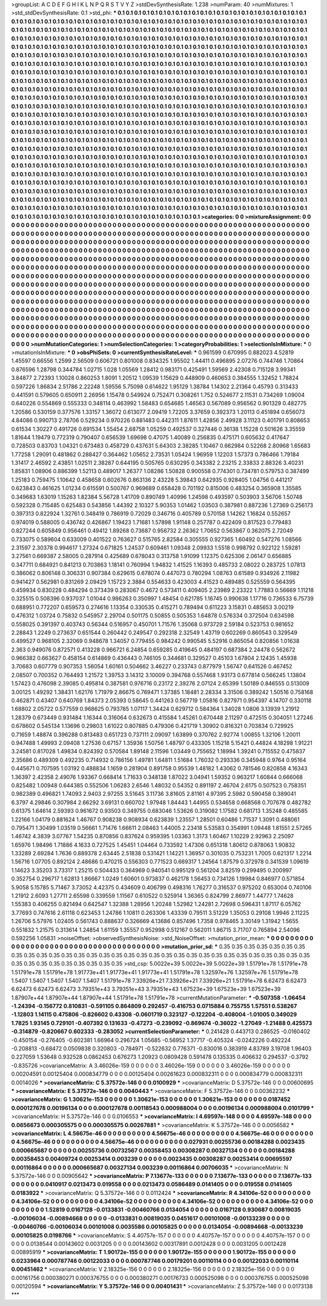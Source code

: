 >groupList:
A C D E F G H I K L
N P Q R S T V Y Z 
>stdDevSynthesisRate:
1.238 
>numParam:
40
>numMixtures:
1
>std_stdDevSynthesisRate:
0.1
>std_phi:
***
0.1 0.1 0.1 0.1 0.1 0.1 0.1 0.1 0.1 0.1
0.1 0.1 0.1 0.1 0.1 0.1 0.1 0.1 0.1 0.1
0.1 0.1 0.1 0.1 0.1 0.1 0.1 0.1 0.1 0.1
0.1 0.1 0.1 0.1 0.1 0.1 0.1 0.1 0.1 0.1
0.1 0.1 0.1 0.1 0.1 0.1 0.1 0.1 0.1 0.1
0.1 0.1 0.1 0.1 0.1 0.1 0.1 0.1 0.1 0.1
0.1 0.1 0.1 0.1 0.1 0.1 0.1 0.1 0.1 0.1
0.1 0.1 0.1 0.1 0.1 0.1 0.1 0.1 0.1 0.1
0.1 0.1 0.1 0.1 0.1 0.1 0.1 0.1 0.1 0.1
0.1 0.1 0.1 0.1 0.1 0.1 0.1 0.1 0.1 0.1
0.1 0.1 0.1 0.1 0.1 0.1 0.1 0.1 0.1 0.1
0.1 0.1 0.1 0.1 0.1 0.1 0.1 0.1 0.1 0.1
0.1 0.1 0.1 0.1 0.1 0.1 0.1 0.1 0.1 0.1
0.1 0.1 0.1 0.1 0.1 0.1 0.1 0.1 0.1 0.1
0.1 0.1 0.1 0.1 0.1 0.1 0.1 0.1 0.1 0.1
0.1 0.1 0.1 0.1 0.1 0.1 0.1 0.1 0.1 0.1
0.1 0.1 0.1 0.1 0.1 0.1 0.1 0.1 0.1 0.1
0.1 0.1 0.1 0.1 0.1 0.1 0.1 0.1 0.1 0.1
0.1 0.1 0.1 0.1 0.1 0.1 0.1 0.1 0.1 0.1
0.1 0.1 0.1 0.1 0.1 0.1 0.1 0.1 0.1 0.1
0.1 0.1 0.1 0.1 0.1 0.1 0.1 0.1 0.1 0.1
0.1 0.1 0.1 0.1 0.1 0.1 0.1 0.1 0.1 0.1
0.1 0.1 0.1 0.1 0.1 0.1 0.1 0.1 0.1 0.1
0.1 0.1 0.1 0.1 0.1 0.1 0.1 0.1 0.1 0.1
0.1 0.1 0.1 0.1 0.1 0.1 0.1 0.1 0.1 0.1
0.1 0.1 0.1 0.1 0.1 0.1 0.1 0.1 0.1 0.1
0.1 0.1 0.1 0.1 0.1 0.1 0.1 0.1 0.1 0.1
0.1 0.1 0.1 0.1 0.1 0.1 0.1 0.1 0.1 0.1
0.1 0.1 0.1 0.1 0.1 0.1 0.1 0.1 0.1 0.1
0.1 0.1 0.1 0.1 0.1 0.1 0.1 0.1 0.1 0.1
0.1 0.1 0.1 0.1 0.1 0.1 0.1 0.1 0.1 0.1
0.1 0.1 0.1 0.1 0.1 0.1 0.1 0.1 0.1 0.1
0.1 0.1 0.1 0.1 0.1 0.1 0.1 0.1 0.1 0.1
0.1 0.1 0.1 0.1 0.1 0.1 0.1 0.1 0.1 0.1
0.1 0.1 0.1 0.1 0.1 0.1 0.1 0.1 0.1 0.1
0.1 0.1 0.1 0.1 0.1 0.1 0.1 0.1 0.1 0.1
0.1 0.1 0.1 0.1 0.1 0.1 0.1 0.1 0.1 0.1
0.1 0.1 0.1 0.1 0.1 0.1 0.1 0.1 0.1 0.1
0.1 0.1 0.1 0.1 0.1 0.1 0.1 0.1 0.1 0.1
0.1 0.1 0.1 0.1 0.1 0.1 0.1 0.1 0.1 0.1
0.1 0.1 0.1 0.1 0.1 0.1 0.1 0.1 0.1 0.1
0.1 0.1 0.1 0.1 0.1 0.1 0.1 0.1 0.1 0.1
0.1 0.1 0.1 0.1 0.1 0.1 0.1 0.1 0.1 0.1
0.1 0.1 0.1 0.1 0.1 0.1 0.1 0.1 0.1 0.1
0.1 0.1 0.1 0.1 0.1 0.1 0.1 0.1 0.1 0.1
0.1 0.1 0.1 0.1 0.1 0.1 0.1 0.1 0.1 0.1
0.1 0.1 0.1 0.1 0.1 0.1 0.1 0.1 0.1 0.1
0.1 0.1 0.1 0.1 0.1 0.1 0.1 0.1 0.1 0.1
0.1 0.1 0.1 0.1 0.1 0.1 0.1 0.1 0.1 0.1
0.1 0.1 0.1 0.1 0.1 0.1 0.1 0.1 0.1 0.1
0.1 0.1 0.1 0.1 0.1 0.1 0.1 0.1 0.1 0.1
0.1 0.1 0.1 0.1 0.1 0.1 0.1 0.1 0.1 0.1
0.1 0.1 0.1 0.1 0.1 0.1 0.1 0.1 0.1 0.1
0.1 0.1 0.1 0.1 0.1 0.1 0.1 0.1 0.1 0.1
0.1 0.1 0.1 0.1 0.1 0.1 0.1 0.1 0.1 0.1
0.1 0.1 0.1 0.1 0.1 0.1 0.1 0.1 0.1 0.1
0.1 0.1 0.1 0.1 0.1 0.1 0.1 0.1 0.1 0.1
0.1 0.1 0.1 0.1 0.1 0.1 0.1 0.1 0.1 0.1
0.1 0.1 0.1 0.1 0.1 0.1 0.1 0.1 0.1 0.1
0.1 0.1 0.1 0.1 0.1 0.1 0.1 0.1 0.1 0.1
0.1 0.1 0.1 0.1 0.1 0.1 0.1 0.1 0.1 0.1
0.1 0.1 0.1 0.1 0.1 0.1 0.1 0.1 0.1 0.1
0.1 0.1 0.1 0.1 0.1 0.1 0.1 0.1 0.1 0.1
0.1 0.1 0.1 0.1 0.1 0.1 0.1 0.1 0.1 0.1
0.1 0.1 0.1 0.1 0.1 0.1 0.1 0.1 0.1 0.1
0.1 0.1 0.1 0.1 0.1 0.1 0.1 0.1 0.1 0.1
0.1 0.1 0.1 0.1 0.1 0.1 0.1 0.1 0.1 0.1
0.1 0.1 0.1 0.1 0.1 0.1 0.1 0.1 0.1 0.1
0.1 0.1 0.1 0.1 0.1 0.1 0.1 0.1 0.1 0.1
0.1 0.1 0.1 0.1 0.1 0.1 0.1 0.1 0.1 0.1
0.1 0.1 0.1 0.1 0.1 0.1 0.1 0.1 0.1 0.1
0.1 0.1 0.1 0.1 0.1 0.1 0.1 0.1 0.1 0.1
0.1 0.1 0.1 0.1 0.1 0.1 0.1 0.1 0.1 0.1
0.1 0.1 0.1 0.1 0.1 0.1 0.1 0.1 0.1 0.1
0.1 0.1 0.1 0.1 0.1 0.1 0.1 0.1 0.1 0.1
0.1 0.1 0.1 0.1 0.1 0.1 0.1 0.1 0.1 0.1
0.1 0.1 0.1 0.1 0.1 0.1 0.1 0.1 0.1 0.1
0.1 0.1 0.1 0.1 0.1 0.1 0.1 0.1 0.1 0.1
0.1 0.1 0.1 0.1 0.1 0.1 0.1 0.1 0.1 0.1
0.1 0.1 0.1 0.1 0.1 0.1 0.1 0.1 0.1 0.1
0.1 0.1 0.1 0.1 0.1 0.1 0.1 0.1 0.1 0.1
0.1 0.1 0.1 0.1 0.1 0.1 0.1 0.1 0.1 0.1
0.1 0.1 0.1 0.1 0.1 0.1 0.1 0.1 0.1 0.1
0.1 0.1 0.1 0.1 0.1 0.1 0.1 0.1 0.1 0.1
0.1 0.1 0.1 0.1 0.1 0.1 0.1 0.1 0.1 0.1
0.1 0.1 0.1 0.1 0.1 0.1 0.1 0.1 0.1 0.1
0.1 0.1 0.1 0.1 0.1 0.1 0.1 0.1 0.1 0.1
0.1 0.1 0.1 0.1 
>categories:
0 0
>mixtureAssignment:
0 0 0 0 0 0 0 0 0 0 0 0 0 0 0 0 0 0 0 0 0 0 0 0 0 0 0 0 0 0 0 0 0 0 0 0 0 0 0 0 0 0 0 0 0 0 0 0 0 0
0 0 0 0 0 0 0 0 0 0 0 0 0 0 0 0 0 0 0 0 0 0 0 0 0 0 0 0 0 0 0 0 0 0 0 0 0 0 0 0 0 0 0 0 0 0 0 0 0 0
0 0 0 0 0 0 0 0 0 0 0 0 0 0 0 0 0 0 0 0 0 0 0 0 0 0 0 0 0 0 0 0 0 0 0 0 0 0 0 0 0 0 0 0 0 0 0 0 0 0
0 0 0 0 0 0 0 0 0 0 0 0 0 0 0 0 0 0 0 0 0 0 0 0 0 0 0 0 0 0 0 0 0 0 0 0 0 0 0 0 0 0 0 0 0 0 0 0 0 0
0 0 0 0 0 0 0 0 0 0 0 0 0 0 0 0 0 0 0 0 0 0 0 0 0 0 0 0 0 0 0 0 0 0 0 0 0 0 0 0 0 0 0 0 0 0 0 0 0 0
0 0 0 0 0 0 0 0 0 0 0 0 0 0 0 0 0 0 0 0 0 0 0 0 0 0 0 0 0 0 0 0 0 0 0 0 0 0 0 0 0 0 0 0 0 0 0 0 0 0
0 0 0 0 0 0 0 0 0 0 0 0 0 0 0 0 0 0 0 0 0 0 0 0 0 0 0 0 0 0 0 0 0 0 0 0 0 0 0 0 0 0 0 0 0 0 0 0 0 0
0 0 0 0 0 0 0 0 0 0 0 0 0 0 0 0 0 0 0 0 0 0 0 0 0 0 0 0 0 0 0 0 0 0 0 0 0 0 0 0 0 0 0 0 0 0 0 0 0 0
0 0 0 0 0 0 0 0 0 0 0 0 0 0 0 0 0 0 0 0 0 0 0 0 0 0 0 0 0 0 0 0 0 0 0 0 0 0 0 0 0 0 0 0 0 0 0 0 0 0
0 0 0 0 0 0 0 0 0 0 0 0 0 0 0 0 0 0 0 0 0 0 0 0 0 0 0 0 0 0 0 0 0 0 0 0 0 0 0 0 0 0 0 0 0 0 0 0 0 0
0 0 0 0 0 0 0 0 0 0 0 0 0 0 0 0 0 0 0 0 0 0 0 0 0 0 0 0 0 0 0 0 0 0 0 0 0 0 0 0 0 0 0 0 0 0 0 0 0 0
0 0 0 0 0 0 0 0 0 0 0 0 0 0 0 0 0 0 0 0 0 0 0 0 0 0 0 0 0 0 0 0 0 0 0 0 0 0 0 0 0 0 0 0 0 0 0 0 0 0
0 0 0 0 0 0 0 0 0 0 0 0 0 0 0 0 0 0 0 0 0 0 0 0 0 0 0 0 0 0 0 0 0 0 0 0 0 0 0 0 0 0 0 0 0 0 0 0 0 0
0 0 0 0 0 0 0 0 0 0 0 0 0 0 0 0 0 0 0 0 0 0 0 0 0 0 0 0 0 0 0 0 0 0 0 0 0 0 0 0 0 0 0 0 0 0 0 0 0 0
0 0 0 0 0 0 0 0 0 0 0 0 0 0 0 0 0 0 0 0 0 0 0 0 0 0 0 0 0 0 0 0 0 0 0 0 0 0 0 0 0 0 0 0 0 0 0 0 0 0
0 0 0 0 0 0 0 0 0 0 0 0 0 0 0 0 0 0 0 0 0 0 0 0 0 0 0 0 0 0 0 0 0 0 0 0 0 0 0 0 0 0 0 0 0 0 0 0 0 0
0 0 0 0 0 0 0 0 0 0 0 0 0 0 0 0 0 0 0 0 0 0 0 0 0 0 0 0 0 0 0 0 0 0 0 0 0 0 0 0 0 0 0 0 0 0 0 0 0 0
0 0 0 0 0 0 0 0 0 0 0 0 0 0 0 0 0 0 0 0 0 0 0 0 
>numMutationCategories:
1
>numSelectionCategories:
1
>categoryProbabilities:
1 
>selectionIsInMixture:
***
0 
>mutationIsInMixture:
***
0 
>obsPhiSets:
0
>currentSynthesisRateLevel:
***
0.961599 0.670995 0.882023 4.52819 1.45597 0.66556 1.2599 2.56509 0.606721 0.801008
0.834325 1.95502 1.44411 0.496895 2.07276 0.744746 1.70864 0.876596 1.28798 0.344784
1.02715 1.028 1.05569 1.28412 0.983171 0.425491 1.59569 2.42308 0.715128 3.99341
3.84877 2.72393 1.10028 0.860253 1.8091 1.20512 1.09539 1.15629 0.448909 0.460653
0.384555 1.32452 1.78824 0.597226 1.86834 2.51786 2.22248 1.59556 5.75098 0.614622
1.95129 1.38784 1.14302 2.21364 0.45793 0.313433 0.441591 0.579605 0.650911 2.26956
1.15478 0.549924 0.752471 0.308261 1.752 0.524677 2.11531 0.734269 1.09004 0.640226
0.554869 0.555333 0.348114 0.463992 1.58483 0.654685 1.46563 0.567089 0.956562 0.901329
0.482775 1.20586 0.530159 0.377576 1.33157 1.36072 0.613077 2.09419 1.72205 3.37659
0.392373 1.20113 0.451894 0.656073 4.84086 0.990713 2.78706 0.529234 0.970226 0.881483
0.442311 1.87611 1.42856 2.49928 3.11123 0.401791 0.808653 0.61534 1.30227 0.491726
0.691534 1.55454 2.68758 1.05259 0.492537 0.327446 0.36138 1.15228 0.501626 3.35559
1.81644 1.19479 0.772319 0.790407 0.656539 1.69698 0.47075 1.40089 0.256835 0.475171
0.605632 0.417647 0.728503 0.83703 1.04321 0.673483 0.458729 0.437631 5.64303 2.38285
1.10467 0.662984 0.52268 2.80968 1.65683 1.77258 1.29091 0.481862 0.288427 0.364462
1.05652 2.73531 1.05424 1.96959 1.12203 1.57373 0.786466 1.79184 1.31417 2.46592
2.43851 1.02511 2.38287 0.644195 0.505765 0.630295 0.343382 2.23215 2.33833 2.88326
3.40231 1.85831 1.08906 0.886399 1.52113 0.489017 1.26377 1.08286 1.50828 0.900558
0.774301 0.734781 0.579753 0.387499 1.25183 0.759475 1.10642 0.458658 0.602676 0.863136
2.43228 5.39843 0.642935 0.928405 1.04756 0.441217 0.623843 0.461625 1.01234 0.615591
0.500767 0.969689 0.658428 0.701192 0.815006 0.483254 0.365908 1.35585 0.349683 1.63019
1.15263 1.82384 5.56728 1.41709 0.890749 1.40996 1.24598 0.493597 0.503903 3.56706
1.50748 0.592328 0.715485 0.625483 0.543856 1.44392 2.10327 5.90353 1.01462 1.03503
0.387981 0.887236 1.27369 0.256173 0.397313 0.822924 1.32761 0.348419 0.786919 0.72029
0.346716 0.405789 0.570158 1.14262 1.16824 0.552657 0.974019 0.588005 0.436742 0.426867
1.19423 1.71681 1.57898 1.91148 0.257787 0.422409 0.817523 0.779483 0.827244 0.605849
0.956461 0.49412 1.89268 0.73687 0.956732 2.26362 1.70652 0.563867 0.362075 2.72049
0.733075 0.589604 0.633009 0.401522 0.763627 0.515765 2.82584 0.305555 0.927365 1.60492
0.547276 1.08566 2.31597 2.30378 0.994617 1.27324 0.671825 1.24537 0.609461 1.09348
2.09933 1.5518 0.998792 0.922122 1.59281 3.27561 0.669387 2.58005 0.287914 0.425689
0.678043 0.313758 1.91099 1.12375 0.625306 2.06147 0.656885 0.347711 0.684921 0.841213
0.703863 1.18141 0.760994 1.94832 1.41525 1.16393 0.485733 2.08022 0.283725 1.07813
0.386062 0.806148 0.306331 0.907384 0.629615 0.678074 0.447073 0.780294 1.08763 0.61589
0.934926 2.11982 0.941427 0.562981 0.831269 2.09429 1.15723 2.3884 0.554633 0.423003
4.41523 0.489485 0.525559 0.564395 0.459934 0.830228 0.484294 0.373439 0.283067 0.4672
0.573411 0.409405 2.23989 2.23322 1.77883 0.56669 1.11218 0.325515 0.508396 0.937037
1.01044 0.986263 0.350997 1.48454 0.621785 1.16745 0.990638 1.17716 0.736533 6.75739
0.688951 0.772207 0.659573 0.274616 1.13354 0.330535 0.415271 0.789494 0.611223 3.15831
0.485653 3.00219 0.476312 1.03724 0.75832 0.545957 2.29704 0.501175 0.50855 0.505353
1.64878 0.576334 0.372504 0.634598 0.558025 0.391397 0.403743 0.56344 0.516957 0.450701
1.71576 1.35068 0.973729 2.59184 0.523753 0.981652 2.28843 1.2249 0.273637 0.651544
0.260442 0.249547 0.292318 2.32549 1.43719 0.602269 0.860543 0.329549 0.499527 0.968105
2.32069 0.948678 1.34057 0.779455 0.984242 0.990545 5.52916 0.865054 0.820856 1.01638
2.363 0.949076 0.872571 0.413228 0.966721 6.24854 0.659285 0.419645 0.484197 0.687384
2.24478 0.562672 0.966382 0.663627 0.458154 0.614869 0.436443 0.746105 0.344681 0.329527
0.45103 1.67804 2.12435 1.45938 3.70683 0.607779 0.907353 1.56054 1.60161 0.504662
3.46227 0.233743 0.877979 1.56747 0.641526 0.467452 2.08507 0.700352 0.764493 1.21572
1.39753 3.14312 3.10009 0.394768 0.557468 1.93173 0.677814 0.566245 1.13804 1.57423
0.476098 2.39085 0.495814 0.387581 0.976716 0.23172 2.39276 2.07124 2.65399 1.50189
0.846555 0.513009 3.00125 1.49292 1.38431 1.62176 1.71979 2.86675 0.769471 1.37385
1.18481 2.28334 3.31506 0.389242 1.50516 0.758168 0.462871 0.43407 0.640769 1.84373
2.05393 0.58645 0.441263 0.567719 1.05816 0.827971 0.954397 4.14707 0.330118 1.68802
2.05722 0.577559 0.968625 0.793785 1.07117 1.34424 0.629712 0.584364 1.34028 1.0806
3.13939 1.21912 1.28379 0.673449 0.931484 1.16344 0.316064 0.632673 0.415584 1.45261
0.670448 2.11297 0.472515 0.304051 1.27246 0.678602 0.545134 1.13696 0.29803 1.61022
0.807885 0.479306 0.421719 1.30902 0.816321 0.703834 0.729925 0.71659 1.48874 0.396288
0.813483 0.651723 0.737111 2.09097 1.63899 0.370762 2.92774 1.00855 1.32106 1.20011
0.947488 1.49993 2.09408 1.27536 0.67157 1.35936 1.50756 1.48797 0.433305 1.15218
5.15421 0.44824 4.18298 1.91221 3.24581 0.817028 1.49834 0.824392 0.570584 1.89148
2.11596 1.03449 0.755652 1.18994 1.39241 0.715552 0.475837 2.35686 0.489309 0.492235
0.714932 0.786156 1.49781 1.64811 1.51684 1.76032 0.293336 0.345948 0.9764 0.95164
0.445671 0.707595 1.03192 0.488834 1.1659 0.281904 0.891758 0.95539 1.48182 1.43062
0.781546 0.820858 4.16343 1.36397 2.42358 2.49076 1.93367 0.668414 1.71633 0.348138
1.87022 3.04941 1.59352 0.963217 1.60844 0.666068 0.825482 1.00948 0.644385 0.552506
1.06283 2.6546 1.48032 0.54352 0.891197 2.46704 2.6175 0.507523 0.758351 0.982389
0.496821 1.74093 2.9403 2.97255 3.51645 3.11736 3.81605 2.81161 4.97395 2.5982
0.590458 0.389041 6.3797 4.29846 0.307984 2.66292 3.69131 0.660702 1.97948 1.84443
1.44955 0.534658 0.668568 0.707678 0.482782 0.61375 1.64614 2.59393 0.961672 0.93503
0.349755 0.683046 1.53626 0.319082 1.17582 0.681713 1.35248 0.485585 1.22166 1.04179
0.881624 1.46767 0.908238 0.908934 0.623839 1.23557 1.28501 0.60486 1.71537 1.3091
0.488061 0.795471 1.30499 1.03519 0.56661 1.71476 1.66611 2.08463 1.44005 2.23418
5.53583 0.354991 1.09448 1.81551 2.57265 1.46742 4.3839 3.07767 1.54235 0.870856
0.837624 0.959395 1.03363 1.3173 1.60467 1.10229 2.92963 2.25097 1.65976 1.98496
1.71886 4.1633 0.727525 1.45451 1.04464 0.733592 1.47306 0.651318 1.80612 0.878063
1.90832 1.33289 2.69284 1.7636 0.889378 2.63445 2.51838 0.531421 1.14221 1.36957
0.301035 0.753231 1.7005 0.621317 1.2214 1.56716 1.07705 0.892124 2.48686 0.470215
0.556303 0.771523 0.669317 1.24564 1.87579 0.372978 0.341539 1.09619 1.14623 3.35203
3.73317 1.25215 0.504433 0.364969 0.940541 0.995129 0.561204 3.82519 0.299495 0.200997
0.352754 0.296717 1.62813 1.86667 1.0249 1.60601 0.973837 0.462178 1.56453 0.734126
1.19984 0.846977 0.571854 5.9058 5.15785 5.71467 3.73052 4.42375 0.434609 0.406799
0.498316 1.76277 0.316537 0.975202 0.653004 0.740106 1.21912 2.6093 1.27711 2.65598
0.339559 1.11567 0.610522 0.525914 1.36365 0.824799 2.86977 1.44777 1.74628 1.55383
0.406255 0.821494 0.642547 1.32388 1.28956 1.20248 1.52982 1.24281 2.72698 0.596431
1.87117 6.05762 3.77693 0.747616 2.61118 0.623453 1.24786 1.10811 0.263306 1.43339
0.79511 3.51229 1.35053 0.29108 1.9946 2.11225 1.26706 5.57976 1.02405 0.561743
0.888637 0.326669 4.13686 0.857496 1.7358 0.978465 3.30149 1.31942 1.5655 0.551832
1.21575 0.313614 1.24854 1.61159 1.35557 0.952998 0.512167 0.562011 1.86715 3.71707
0.765894 2.54096 0.592256 1.05831 
>noiseOffset:
>observedSynthesisNoise:
>std_NoiseOffset:
>mutation_prior_mean:
***
0 0 0 0 0 0 0 0 0 0
0 0 0 0 0 0 0 0 0 0
0 0 0 0 0 0 0 0 0 0
0 0 0 0 0 0 0 0 0 0
>mutation_prior_sd:
***
0.35 0.35 0.35 0.35 0.35 0.35 0.35 0.35 0.35 0.35
0.35 0.35 0.35 0.35 0.35 0.35 0.35 0.35 0.35 0.35
0.35 0.35 0.35 0.35 0.35 0.35 0.35 0.35 0.35 0.35
0.35 0.35 0.35 0.35 0.35 0.35 0.35 0.35 0.35 0.35
>std_csp:
5.0022e+39 5.0022e+39 5.0022e+39 1.51791e+78 1.51791e+78 1.51791e+78 1.51791e+78 1.91773e+41 1.91773e+41 1.91773e+41
1.51791e+78 1.32597e+76 1.32597e+76 1.51791e+78 1.5407 1.5407 1.5407 1.5407 1.5407 1.51791e+78
7.33926e+21 7.33926e+21 7.33926e+21 1.51791e+78 6.62473 6.62473 6.62473 6.62473 6.62473 3.79351e+43
3.79351e+43 3.79351e+43 1.67523e+39 1.67523e+39 1.67523e+39 1.87907e+44 1.87907e+44 1.87907e+44 1.51791e+78 1.51791e+78
>currentMutationParameter:
***
-0.507358 -1.06454 -1.24394 -0.156772 0.810831 -0.591105 0.864809 0.292457 -0.416753 0.0715884
0.755755 1.57551 0.538267 -1.12803 1.14115 0.475806 -0.826602 0.43308 -0.0601719 0.323127
-0.122204 -0.408004 -1.01005 0.349029 1.7825 1.93145 0.729101 -0.407392 0.131633 -0.47273
-0.239092 -0.869674 -0.36022 -1.27049 -1.21488 0.425573 -0.314879 -0.820667 0.602333 -0.283052
>currentSelectionParameter:
***
0.241428 0.443713 0.286525 -0.0160402 -0.450154 -0.276405 -0.602381 1.66964 0.296724 1.05685
-0.56952 1.37717 -0.405324 -0.0242226 0.492224 -0.208813 -0.68472 0.0509838 0.320803 -0.784971
-0.522632 0.776371 -0.830016 0.383919 4.83789 3.19708 1.96403 0.227059 1.53648 0.932528
0.0862453 0.676273 1.20923 0.0809428 0.591478 0.135335 0.406632 0.294537 -0.3792 -0.835726
>covarianceMatrix:
A
3.46026e-159	0	0	0	0	0	
0	3.46026e-159	0	0	0	0	
0	0	3.46026e-159	0	0	0	
0	0	0	0.00204591	0.00125404	0.000834779	
0	0	0	0.00125404	0.00261623	0.000832311	
0	0	0	0.000834779	0.000832311	0.0014026	
***
>covarianceMatrix:
C
5.37572e-146	0	
0	0.0100929	
***
>covarianceMatrix:
D
5.37572e-146	0	
0	0.00600695	
***
>covarianceMatrix:
E
5.37572e-146	0	
0	0.0040443	
***
>covarianceMatrix:
F
5.37572e-146	0	
0	0.00362232	
***
>covarianceMatrix:
G
1.30621e-153	0	0	0	0	0	
0	1.30621e-153	0	0	0	0	
0	0	1.30621e-153	0	0	0	
0	0	0	0.0187452	0.000127678	0.00196134	
0	0	0	0.000127678	0.00118543	0.000988004	
0	0	0	0.00196134	0.000988004	0.0101799	
***
>covarianceMatrix:
H
5.37572e-146	0	
0	0.0106553	
***
>covarianceMatrix:
I
4.69597e-148	0	0	0	
0	4.69597e-148	0	0	
0	0	0.0656673	0.000305575	
0	0	0.000305575	0.00267881	
***
>covarianceMatrix:
K
5.37572e-146	0	
0	0.0056582	
***
>covarianceMatrix:
L
4.56675e-46	0	0	0	0	0	0	0	0	0	
0	4.56675e-46	0	0	0	0	0	0	0	0	
0	0	4.56675e-46	0	0	0	0	0	0	0	
0	0	0	4.56675e-46	0	0	0	0	0	0	
0	0	0	0	4.56675e-46	0	0	0	0	0	
0	0	0	0	0	0.027931	0.00255736	0.00184288	0.0023435	0.000665687	
0	0	0	0	0	0.00255736	0.00732567	0.00358453	0.00308287	0.00327134	
0	0	0	0	0	0.00184288	0.00358453	0.00409724	0.00253414	0.003239	
0	0	0	0	0	0.0023435	0.00308287	0.00253414	0.00695597	0.00116864	
0	0	0	0	0	0.000665687	0.00327134	0.003239	0.00116864	0.00706035	
***
>covarianceMatrix:
N
5.37572e-146	0	
0	0.00905642	
***
>covarianceMatrix:
P
7.13677e-133	0	0	0	0	0	
0	7.13677e-133	0	0	0	0	
0	0	7.13677e-133	0	0	0	
0	0	0	0.0410917	0.0213473	0.019558	
0	0	0	0.0213473	0.0586489	0.0141405	
0	0	0	0.019558	0.0141405	0.0183922	
***
>covarianceMatrix:
Q
5.37572e-146	0	
0	0.0112424	
***
>covarianceMatrix:
R
4.34106e-52	0	0	0	0	0	0	0	0	0	
0	4.34106e-52	0	0	0	0	0	0	0	0	
0	0	4.34106e-52	0	0	0	0	0	0	0	
0	0	0	4.34106e-52	0	0	0	0	0	0	
0	0	0	0	4.34106e-52	0	0	0	0	0	
0	0	0	0	0	1.52819	0.0167128	-0.0133831	-0.00460766	0.0134054	
0	0	0	0	0	0.0167128	0.930687	0.00819035	-0.00106034	-0.00894668	
0	0	0	0	0	-0.0133831	0.00819035	0.0451617	0.00101008	-0.00133239	
0	0	0	0	0	-0.00460766	-0.00106034	0.00101008	0.0035586	0.00105825	
0	0	0	0	0	0.0134054	-0.00894668	-0.00133239	0.00105825	0.0198766	
***
>covarianceMatrix:
S
4.40757e-157	0	0	0	0	0	
0	4.40757e-157	0	0	0	0	
0	0	4.40757e-157	0	0	0	
0	0	0	0.0138544	0.00143602	0.0031205	
0	0	0	0.00143602	0.00317891	0.0012428	
0	0	0	0.0031205	0.0012428	0.00895919	
***
>covarianceMatrix:
T
1.90172e-155	0	0	0	0	0	
0	1.90172e-155	0	0	0	0	
0	0	1.90172e-155	0	0	0	
0	0	0	0.0233964	0.000787746	0.00122033	
0	0	0	0.000787746	0.00179201	0.00110114	
0	0	0	0.00122033	0.00110114	0.00451462	
***
>covarianceMatrix:
V
2.18325e-156	0	0	0	0	0	
0	2.18325e-156	0	0	0	0	
0	0	2.18325e-156	0	0	0	
0	0	0	0.00161756	0.000380271	0.000376755	
0	0	0	0.000380271	0.00176733	0.000525098	
0	0	0	0.000376755	0.000525098	0.00120594	
***
>covarianceMatrix:
Y
5.37572e-146	0	
0	0.00401431	
***
>covarianceMatrix:
Z
5.37572e-146	0	
0	0.0173138	
***
